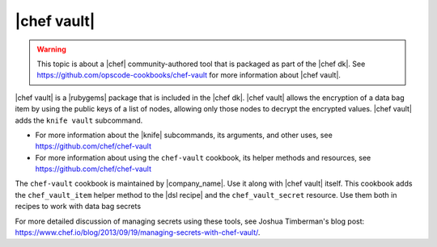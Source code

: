 =====================================================
|chef vault|
=====================================================

.. warning:: This topic is about a |chef| community-authored tool that is packaged as part of the |chef dk|. See https://github.com/opscode-cookbooks/chef-vault for more information about |chef vault|.

|chef vault| is a |rubygems| package that is included in the |chef dk|. |chef vault| allows the encryption of a data bag item by using the public keys of a list of nodes, allowing only those nodes to decrypt the encrypted values. |chef vault| adds the ``knife vault`` subcommand. 

* For more information about the |knife| subcommands, its arguments, and other uses, see https://github.com/chef/chef-vault
* For more information about using the ``chef-vault`` cookbook, its helper methods and resources, see https://github.com/chef/chef-vault

The ``chef-vault`` cookbook is maintained by |company_name|. Use it along with |chef vault| itself. This cookbook adds the ``chef_vault_item`` helper method to the |dsl recipe| and the ``chef_vault_secret`` resource. Use them both in recipes to work with data bag secrets

For more detailed discussion of managing secrets using these tools, see Joshua Timberman's blog post: https://www.chef.io/blog/2013/09/19/managing-secrets-with-chef-vault/.